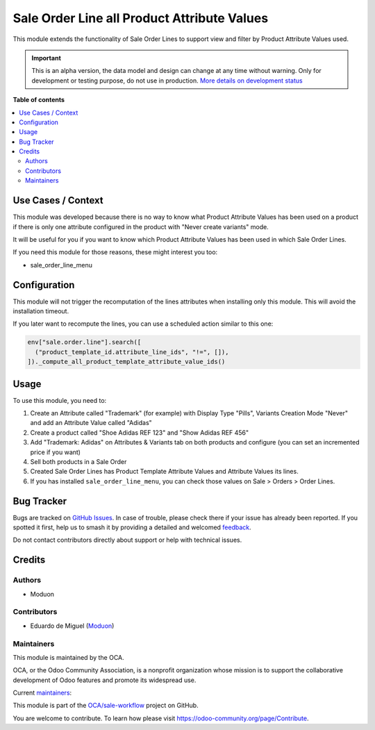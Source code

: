 ============================================
Sale Order Line all Product Attribute Values
============================================

.. 
   !!!!!!!!!!!!!!!!!!!!!!!!!!!!!!!!!!!!!!!!!!!!!!!!!!!!
   !! This file is generated by oca-gen-addon-readme !!
   !! changes will be overwritten.                   !!
   !!!!!!!!!!!!!!!!!!!!!!!!!!!!!!!!!!!!!!!!!!!!!!!!!!!!
   !! source digest: sha256:6deb070419b7bd31eead9f5291c629ae09f636c195c4e66378e8fe400e8f58d3
   !!!!!!!!!!!!!!!!!!!!!!!!!!!!!!!!!!!!!!!!!!!!!!!!!!!!

.. |badge1| image:: https://img.shields.io/badge/maturity-Alpha-red.png
    :target: https://odoo-community.org/page/development-status
    :alt: Alpha
.. |badge2| image:: https://img.shields.io/badge/licence-LGPL--3-blue.png
    :target: http://www.gnu.org/licenses/lgpl-3.0-standalone.html
    :alt: License: LGPL-3
.. |badge3| image:: https://img.shields.io/badge/github-OCA%2Fsale--workflow-lightgray.png?logo=github
    :target: https://github.com/OCA/sale-workflow/tree/16.0/sale_order_line_product_attribute_values
    :alt: OCA/sale-workflow
.. |badge4| image:: https://img.shields.io/badge/weblate-Translate%20me-F47D42.png
    :target: https://translation.odoo-community.org/projects/sale-workflow-16-0/sale-workflow-16-0-sale_order_line_product_attribute_values
    :alt: Translate me on Weblate
.. |badge5| image:: https://img.shields.io/badge/runboat-Try%20me-875A7B.png
    :target: https://runboat.odoo-community.org/builds?repo=OCA/sale-workflow&target_branch=16.0
    :alt: Try me on Runboat

|badge1| |badge2| |badge3| |badge4| |badge5|

This module extends the functionality of Sale Order Lines to support
view and filter by Product Attribute Values used.

.. IMPORTANT::
   This is an alpha version, the data model and design can change at any time without warning.
   Only for development or testing purpose, do not use in production.
   `More details on development status <https://odoo-community.org/page/development-status>`_

**Table of contents**

.. contents::
   :local:

Use Cases / Context
===================

This module was developed because there is no way to know what Product
Attribute Values has been used on a product if there is only one
attribute configured in the product with "Never create variants" mode.

It will be useful for you if you want to know which Product Attribute
Values has been used in which Sale Order Lines.

If you need this module for those reasons, these might interest you too:

- sale_order_line_menu

Configuration
=============

This module will not trigger the recomputation of the lines attributes
when installing only this module. This will avoid the installation
timeout.

If you later want to recompute the lines, you can use a scheduled action
similar to this one:

.. code:: python

   env["sale.order.line"].search([
     ("product_template_id.attribute_line_ids", "!=", []),
   ])._compute_all_product_template_attribute_value_ids()

Usage
=====

To use this module, you need to:

1. Create an Attribute called "Trademark" (for example) with Display
   Type "Pills", Variants Creation Mode "Never" and add an Attribute
   Value called "Adidas"
2. Create a product called "Shoe Adidas REF 123" and "Show Adidas REF
   456"
3. Add "Trademark: Adidas" on Attributes & Variants tab on both products
   and configure (you can set an incremented price if you want)
4. Sell both products in a Sale Order
5. Created Sale Order Lines has Product Template Attribute Values and
   Attribute Values its lines.
6. If you has installed ``sale_order_line_menu``, you can check those
   values on Sale > Orders > Order Lines.

Bug Tracker
===========

Bugs are tracked on `GitHub Issues <https://github.com/OCA/sale-workflow/issues>`_.
In case of trouble, please check there if your issue has already been reported.
If you spotted it first, help us to smash it by providing a detailed and welcomed
`feedback <https://github.com/OCA/sale-workflow/issues/new?body=module:%20sale_order_line_product_attribute_values%0Aversion:%2016.0%0A%0A**Steps%20to%20reproduce**%0A-%20...%0A%0A**Current%20behavior**%0A%0A**Expected%20behavior**>`_.

Do not contact contributors directly about support or help with technical issues.

Credits
=======

Authors
-------

* Moduon

Contributors
------------

- Eduardo de Miguel (`Moduon <https://www.moduon.team/>`__)

Maintainers
-----------

This module is maintained by the OCA.

.. image:: https://odoo-community.org/logo.png
   :alt: Odoo Community Association
   :target: https://odoo-community.org

OCA, or the Odoo Community Association, is a nonprofit organization whose
mission is to support the collaborative development of Odoo features and
promote its widespread use.

.. |maintainer-Shide| image:: https://github.com/Shide.png?size=40px
    :target: https://github.com/Shide
    :alt: Shide
.. |maintainer-rafaelbn| image:: https://github.com/rafaelbn.png?size=40px
    :target: https://github.com/rafaelbn
    :alt: rafaelbn

Current `maintainers <https://odoo-community.org/page/maintainer-role>`__:

|maintainer-Shide| |maintainer-rafaelbn| 

This module is part of the `OCA/sale-workflow <https://github.com/OCA/sale-workflow/tree/16.0/sale_order_line_product_attribute_values>`_ project on GitHub.

You are welcome to contribute. To learn how please visit https://odoo-community.org/page/Contribute.

